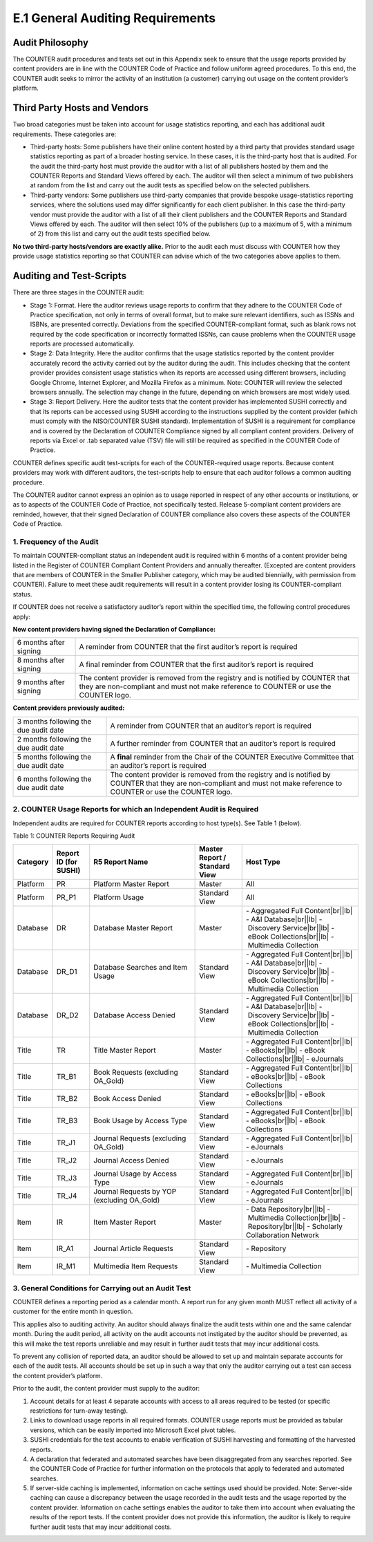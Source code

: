 .. The COUNTER Code of Practice Release 5 © 2017-2021 by COUNTER
   is licensed under CC BY-SA 4.0. To view a copy of this license,
   visit https://creativecommons.org/licenses/by-sa/4.0/

E.1 General Auditing Requirements
---------------------------------

Audit Philosophy
""""""""""""""""

The COUNTER audit procedures and tests set out in this Appendix seek to ensure that the usage reports provided by content providers are in line with the COUNTER Code of Practice and follow uniform agreed procedures. To this end, the COUNTER audit seeks to mirror the activity of an institution (a customer) carrying out usage on the content provider’s platform.


Third Party Hosts and Vendors
"""""""""""""""""""""""""""""

Two broad categories must be taken into account for usage statistics reporting, and each has additional audit requirements. These categories are:

* Third-party hosts: Some publishers have their online content hosted by a third party that provides standard usage statistics reporting as part of a broader hosting service. In these cases, it is the third-party host that is audited. For the audit the third-party host must provide the auditor with a list of all publishers hosted by them and the COUNTER Reports and Standard Views offered by each. The auditor will then select a minimum of two publishers at random from the list and carry out the audit tests as specified below on the selected publishers.
* Third-party vendors: Some publishers use third-party companies that provide bespoke usage-statistics reporting services, where the solutions used may differ significantly for each client publisher. In this case the third-party vendor must provide the auditor with a list of all their client publishers and the COUNTER Reports and Standard Views offered by each. The auditor will then select 10% of the publishers (up to a maximum of 5, with a minimum of 2) from this list and carry out the audit tests specified below.

**No two third-party hosts/vendors are exactly alike.** Prior to the audit each must discuss with COUNTER how they provide usage statistics reporting so that COUNTER can advise which of the two categories above applies to them.


Auditing and Test-Scripts
"""""""""""""""""""""""""

There are three stages in the COUNTER audit:

* Stage 1: Format. Here the auditor reviews usage reports to confirm that they adhere to the COUNTER Code of Practice specification, not only in terms of overall format, but to make sure relevant identifiers, such as ISSNs and ISBNs, are presented correctly. Deviations from the specified COUNTER-compliant format, such as blank rows not required by the code specification or incorrectly formatted ISSNs, can cause problems when the COUNTER usage reports are processed automatically.
* Stage 2: Data Integrity. Here the auditor confirms that the usage statistics reported by the content provider accurately record the activity carried out by the auditor during the audit. This includes checking that the content provider provides consistent usage statistics when its reports are accessed using different browsers, including Google Chrome, Internet Explorer, and Mozilla Firefox as a minimum. Note: COUNTER will review the selected browsers annually. The selection may change in the future, depending on which browsers are most widely used.
* Stage 3: Report Delivery. Here the auditor tests that the content provider has implemented SUSHI correctly and that its reports can be accessed using SUSHI according to the instructions supplied by the content provider (which must comply with the NISO/COUNTER SUSHI standard). Implementation of SUSHI is a requirement for compliance and is covered by the Declaration of COUNTER Compliance signed by all compliant content providers. Delivery of reports via Excel or .tab separated value (TSV) file will still be required as specified in the COUNTER Code of Practice.

COUNTER defines specific audit test-scripts for each of the COUNTER-required usage reports. Because content providers may work with different auditors, the test-scripts help to ensure that each auditor follows a common auditing procedure.

The COUNTER auditor cannot express an opinion as to usage reported in respect of any other accounts or institutions, or as to aspects of the COUNTER Code of Practice, not specifically tested. Release 5-compliant content providers are reminded, however, that their signed Declaration of COUNTER compliance also covers these aspects of the COUNTER Code of Practice.


1. Frequency of the Audit
'''''''''''''''''''''''''

To maintain COUNTER-compliant status an independent audit is required within 6 months of a content provider being listed in the Register of COUNTER Compliant Content Providers and annually thereafter. (Excepted are content providers that are members of COUNTER in the Smaller Publisher category, which may be audited biennially, with permission from COUNTER). Failure to meet these audit requirements will result in a content provider losing its COUNTER-compliant status.

If COUNTER does not receive a satisfactory auditor’s report within the specified time, the following control procedures apply:

**New content providers having signed the Declaration of Compliance:**

.. only:: latex

   .. tabularcolumns:: |>{\raggedright\arraybackslash}\Y{0.25}|>{\parskip=\tparskip}\Y{0.75}|

.. list-table::
   :class: longtable
   :widths: 18 82

   * - 6 months after signing
     - A reminder from COUNTER that the first auditor’s report is required

   * - 8 months after signing
     - A final reminder from COUNTER that the first auditor’s report is required

   * - 9 months after signing
     - The content provider is removed from the registry and is notified by COUNTER that they are non-compliant and must not make reference to COUNTER or use the COUNTER logo.

**Content providers previously audited:**

.. only:: latex

   .. tabularcolumns:: |>{\raggedright\arraybackslash}\Y{0.25}|>{\parskip=\tparskip}\Y{0.75}|

.. list-table::
   :class: longtable
   :widths: 27 73

   * - 3 months following the due audit date
     - A reminder from COUNTER that an auditor’s report is required

   * - 2 months following the due audit date
     - A further reminder from COUNTER that an auditor’s report is required

   * - 5 months following the due audit date
     - A **final** reminder from the Chair of the COUNTER Executive Committee that an auditor’s report is required

   * - 6 months following the due audit date
     - The content provider is removed from the registry and is notified by COUNTER that they are non-compliant and must not make reference to COUNTER or use the COUNTER logo.


2. COUNTER Usage Reports for which an Independent Audit is Required
'''''''''''''''''''''''''''''''''''''''''''''''''''''''''''''''''''

Independent audits are required for COUNTER reports according to host type(s). See Table 1 (below).

Table 1: COUNTER Reports Requiring Audit

.. only:: latex

   .. tabularcolumns:: |>{\raggedright\arraybackslash}\Y{0.12}|>{\raggedright\arraybackslash}\Y{0.13}|>{\raggedright\arraybackslash}\Y{0.23}|>{\raggedright\arraybackslash}\Y{0.18}|>{\raggedright\arraybackslash}\Y{0.34}|

.. list-table::
   :class: longtable
   :widths: 10 11 32 14 35
   :header-rows: 1

   * - Category
     - Report ID (for SUSHI)
     - R5 Report Name
     - Master Report / Standard View
     - Host Type

   * - Platform
     - PR
     - Platform Master Report
     - Master
     - All

   * - Platform
     - PR_P1
     - Platform Usage
     - Standard View
     - All

   * - Database
     - DR
     - Database Master Report
     - Master
     - - Aggregated Full Content\ |br|\ |lb|
       - A&I Database\ |br|\ |lb|
       - Discovery Service\ |br|\ |lb|
       - eBook Collections\ |br|\ |lb|
       - Multimedia Collection

   * - Database
     - DR_D1
     - Database Searches and Item Usage
     - Standard View
     - - Aggregated Full Content\ |br|\ |lb|
       - A&I Database\ |br|\ |lb|
       - Discovery Service\ |br|\ |lb|
       - eBook Collections\ |br|\ |lb|
       - Multimedia Collection

   * - Database
     - DR_D2
     - Database Access Denied
     - Standard View
     - - Aggregated Full Content\ |br|\ |lb|
       - A&I Database\ |br|\ |lb|
       - Discovery Service\ |br|\ |lb|
       - eBook Collections\ |br|\ |lb|
       - Multimedia Collection

   * - Title
     - TR
     - Title Master Report
     - Master
     - - Aggregated Full Content\ |br|\ |lb|
       - eBooks\ |br|\ |lb|
       - eBook Collections\ |br|\ |lb|
       - eJournals

   * - Title
     - TR_B1
     - Book Requests (excluding OA_Gold)
     - Standard View
     - - Aggregated Full Content\ |br|\ |lb|
       - eBooks\ |br|\ |lb|
       - eBook Collections

   * - Title
     - TR_B2
     - Book Access Denied
     - Standard View
     - - eBooks\ |br|\ |lb|
       - eBook Collections

   * - Title
     - TR_B3
     - Book Usage by Access Type
     - Standard View
     - - Aggregated Full Content\ |br|\ |lb|
       - eBooks\ |br|\ |lb|
       - eBook Collections

   * - Title
     - TR_J1
     - Journal Requests (excluding OA_Gold)
     - Standard View
     - - Aggregated Full Content\ |br|\ |lb|
       - eJournals

   * - Title
     - TR_J2
     - Journal Access Denied
     - Standard View
     - - eJournals

   * - Title
     - TR_J3
     - Journal Usage by Access Type
     - Standard View
     - - Aggregated Full Content\ |br|\ |lb|
       - eJournals

   * - Title
     - TR_J4
     - Journal Requests by YOP (excluding OA_Gold)
     - Standard View
     - - Aggregated Full Content\ |br|\ |lb|
       - eJournals

   * - Item
     - IR
     - Item Master Report
     - Master
     - - Data Repository\ |br|\ |lb|
       - Multimedia Collection\ |br|\ |lb|
       - Repository\ |br|\ |lb|
       - Scholarly Collaboration Network

   * - Item
     - IR_A1
     - Journal Article Requests
     - Standard View
     - - Repository

   * - Item
     - IR_M1
     - Multimedia Item Requests
     - Standard View
     - - Multimedia Collection


3. General Conditions for Carrying out an Audit Test
''''''''''''''''''''''''''''''''''''''''''''''''''''

COUNTER defines a reporting period as a calendar month. A report run for any given month MUST reflect all activity of a customer for the entire month in question.

This applies also to auditing activity. An auditor should always finalize the audit tests within one and the same calendar month. During the audit period, all activity on the audit accounts not instigated by the auditor should be prevented, as this will make the test reports unreliable and may result in further audit tests that may incur additional costs.

To prevent any collision of reported data, an auditor should be allowed to set up and maintain separate accounts for each of the audit tests. All accounts should be set up in such a way that only the auditor carrying out a test can access the content provider’s platform.

Prior to the audit, the content provider must supply to the auditor:

#. Account details for at least 4 separate accounts with access to all areas required to be tested (or specific restrictions for turn-away testing).
#. Links to download usage reports in all required formats. COUNTER usage reports must be provided as tabular versions, which can be easily imported into Microsoft Excel pivot tables.
#. SUSHI credentials for the test accounts to enable verification of SUSHI harvesting and formatting of the harvested reports.
#. A declaration that federated and automated searches have been disaggregated from any searches reported. See the COUNTER Code of Practice for further information on the protocols that apply to federated and automated searches.
#. If server-side caching is implemented, information on cache settings used should be provided. Note: Server-side caching can cause a discrepancy between the usage recorded in the audit tests and the usage reported by the content provider. Information on cache settings enables the auditor to take them into account when evaluating the results of the report tests. If the content provider does not provide this information, the auditor is likely to require further audit tests that may incur additional costs.

